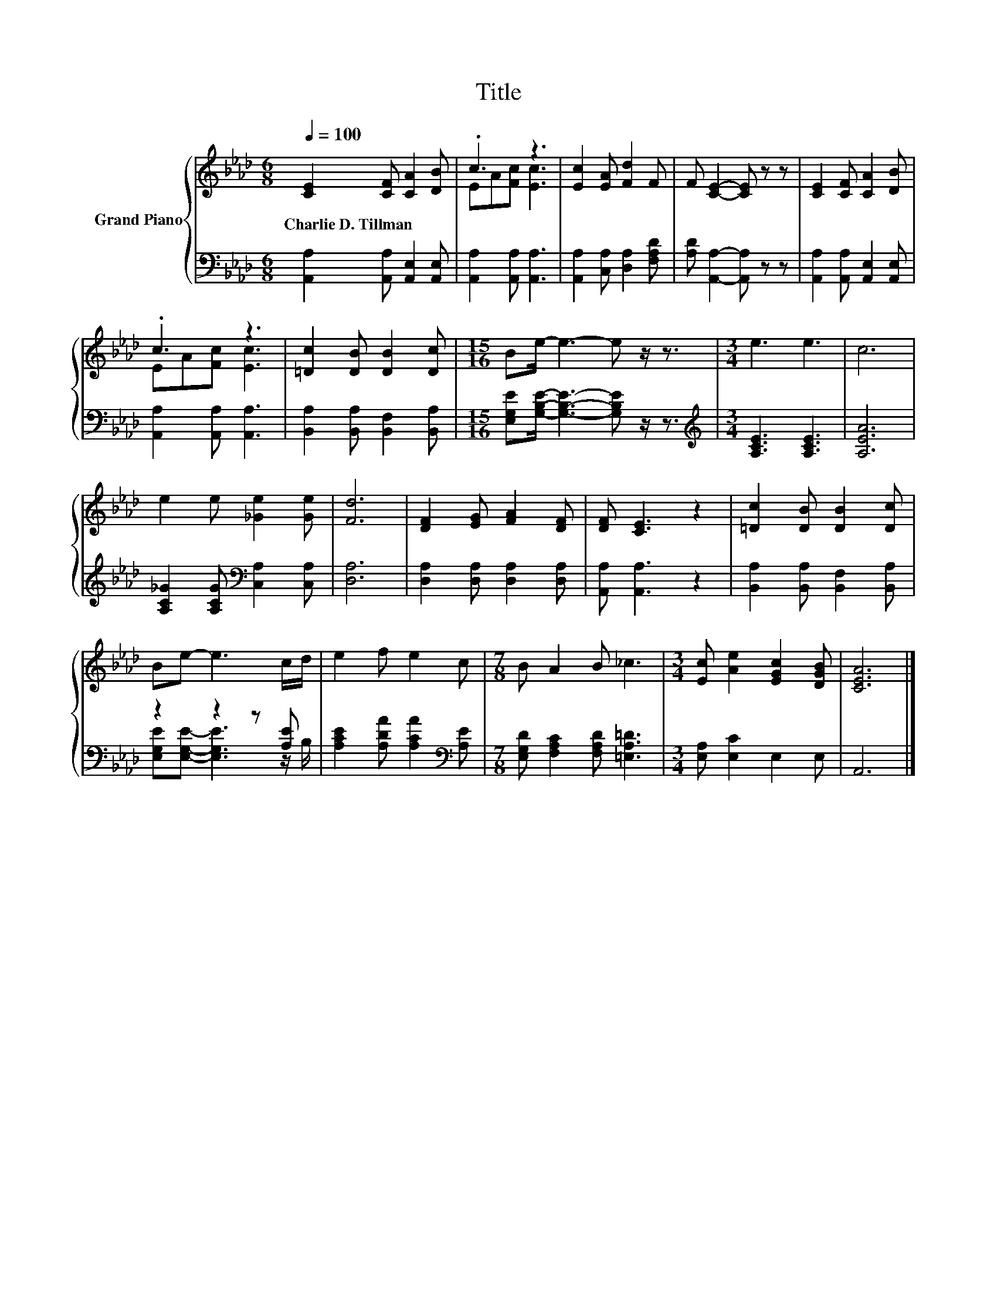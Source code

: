 X:1
T:Title
%%score { ( 1 3 ) | ( 2 4 ) }
L:1/8
Q:1/4=100
M:6/8
K:Ab
V:1 treble nm="Grand Piano"
V:3 treble 
V:2 bass 
V:4 bass 
V:1
 [CE]2 [CF] [CA]2 [DB] | .c3 z3 | [Ec]2 [EA] [Fd]2 F | F [CE]2- [CE] z z | [CE]2 [CF] [CA]2 [DB] | %5
w: Charlie~D.~Tillman * * *|||||
 .c3 z3 | [=Dc]2 [DB] [DB]2 [Dc] |[M:15/16] Be/- e3- e z/ z3/2 |[M:3/4] e3 e3 | c6 | %10
w: |||||
 e2 e [_Ge]2 [Ge] | [Fd]6 | [DF]2 [EG] [FA]2 [DF] | [DF] [CE]3 z2 | [=Dc]2 [DB] [DB]2 [Dc] | %15
w: |||||
 Be- e3 c/d/ | e2 f e2 c |[M:7/8] B A2 B _c3 |[M:3/4] [Ec] [Ae]2 [EGc]2 [DGB] | [CEA]6 |] %20
w: |||||
V:2
 [A,,A,]2 [A,,A,] [A,,E,]2 [A,,E,] | [A,,A,]2 [A,,A,] [A,,A,]3 | [A,,A,]2 [C,A,] [D,A,]2 [F,A,D] | %3
 [A,D] [A,,A,]2- [A,,A,] z z | [A,,A,]2 [A,,A,] [A,,E,]2 [A,,E,] | [A,,A,]2 [A,,A,] [A,,A,]3 | %6
 [B,,A,]2 [B,,A,] [B,,F,]2 [B,,A,] |[M:15/16] [E,G,E][G,B,E]/- [G,B,E]3- [G,B,E] z/ z3/2 | %8
[M:3/4][K:treble] [A,CE]3 [A,CE]3 | [A,EA]6 | [A,C_G]2 [A,CG][K:bass] [C,A,]2 [C,A,] | [D,A,]6 | %12
 [D,A,]2 [D,A,] [D,A,]2 [D,A,] | [A,,A,] [A,,A,]3 z2 | [B,,A,]2 [B,,A,] [B,,F,]2 [B,,A,] | %15
 z2 z2 z [A,E] | [A,CE]2 [A,DA] [A,CA]2[K:bass] [A,E] | %17
[M:7/8] [E,G,D] [F,A,C]2 [F,A,D] [=E,A,=D]3 |[M:3/4] [E,A,] [E,C]2 E,2 E, | A,,6 |] %20
V:3
 x6 | EA[Fc] [Ec]3 | x6 | x6 | x6 | EA[Fc] [Ec]3 | x6 |[M:15/16] x15/2 |[M:3/4] x6 | x6 | x6 | x6 | %12
 x6 | x6 | x6 | x6 | x6 |[M:7/8] x7 |[M:3/4] x6 | x6 |] %20
V:4
 x6 | x6 | x6 | x6 | x6 | x6 | x6 |[M:15/16] x15/2 |[M:3/4][K:treble] x6 | x6 | x3[K:bass] x3 | %11
 x6 | x6 | x6 | x6 | [E,G,E][E,G,E]- [E,G,E]3 z/ B,/ | x5[K:bass] x |[M:7/8] x7 |[M:3/4] x6 | x6 |] %20


